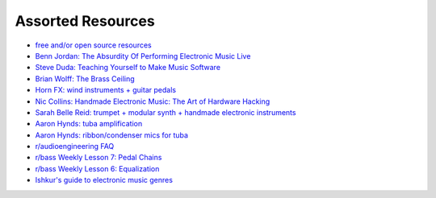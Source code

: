 Assorted Resources
==================

- `free and/or open source resources <https://whyreaper.com/plugins-resources/>`_

- `Benn Jordan: The Absurdity Of Performing Electronic Music Live <https://youtu.be/0WQSCE0Blro>`_

- `Steve Duda: Teaching Yourself to Make Music Software <https://www.youtube.com/watch?v=Cp0rtLaXBio>`_

- `Brian Wolff: The Brass Ceiling <https://www.youtube.com/watch?v=f7TNKVm4E20>`_

- `Horn FX: wind instruments + guitar pedals <http://www.horn-fx.com/>`_

- `Nic Collins: Handmade Electronic Music: The Art of Hardware Hacking <https://www.nicolascollins.com/handmade.htm>`_

- `Sarah Belle Reid: trumpet + modular synth + handmade electronic instruments <https://www.youtube.com/user/sarahbellereid/videos>`_

- `Aaron Hynds: tuba amplification <https://composerstubaguide.blog/contemporary-techniques/digital-analog/>`_

- `Aaron Hynds: ribbon/condenser mics for tuba <http://forums.chisham.com/viewtopic.php?p=717145#p717145>`_

- `r/audioengineering FAQ <https://www.reddit.com/r/audioengineering/wiki/faq>`_

- `r/bass Weekly Lesson 7: Pedal Chains <https://www.reddit.com/r/Bass/comments/3sh4lt/weekly_lesson_7_pedal_chains/cwx9sv1/?utm_source=reddit&utm_medium=web2x&context=3>`_

- `r/bass Weekly Lesson 6: Equalization <https://www.reddit.com/r/Bass/comments/3rk88o/weekly_lesson_6_equalization/cwpfp5l/?utm_source=reddit&utm_medium=web2x&context=3>`_

- `Ishkur's guide to electronic music genres <https://music.ishkur.com/#>`_
